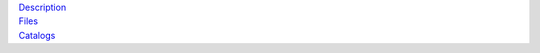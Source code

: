 .. title: Data Release 1
.. slug: dr1

.. container:: col-md-4

   | `Description`_
   | `Files`_
   | `Catalogs`_

.. _`Description`: /dr1/description
.. _`Files`: /dr1/files
.. _`Catalogs`: /dr1/catalogs

